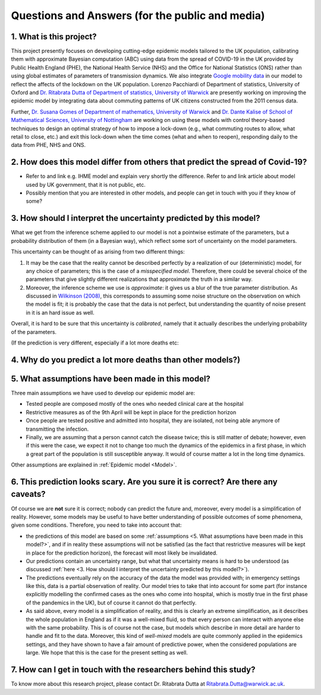 .. _FAQ:

Questions and Answers (for the public and media)
=================================================

.. TODO: add discussion on data-driven fitting wrt parameters determined by clinician knowledge, and fact that parameters that better fit a model are not the ones that are actually the true physical parameters with that physical meaning. However, possibilitiy of leveraging experts adive (through priors) and data-driven procedures.


1. What is this project?
~~~~~~~~~~~~~~~~~~~~~~~~


This project presently focuses on developing cutting-edge epidemic models tailored to the UK population, calibrating them with approximate Bayesian computation (ABC) using data from the spread of COVID-19 in the UK provided by Public Health England (PHE), the National Health Service (NHS) and the Office for National Statistics (ONS) rather than using global estimates of parameters of transmission dynamics. We also integrate `Google mobility data <https://www.google.com/covid19/mobility/>`_ in our model to reflect the affects of the lockdown on the UK population. Lorenzo Pacchiardi of Department of statistics, University of Oxford  and `Dr. Ritabrata Dutta of Department of statistics, University of Warwick <https://warwick.ac.uk/fac/sci/statistics/staff/academic-research/dutta/>`_ are presently working on improving the epidemic model by integrating data about commuting patterns of UK citizens constructed from the 2011 census data.

Further, `Dr. Susana Gomes of Department of mathematics, University of Warwick <https://warwick.ac.uk/fac/sci/maths/people/staff/gomes/>`_ and `Dr. Dante Kalise of School of Mathematical Sciences, University of Nottingham <https://sites.google.com/view/dkalise>`_ are working on using these models with control theory-based techniques to design an optimal strategy of how to impose a lock-down (e.g., what commuting routes to allow, what retail to close, etc.) and exit this lock-down when the time comes (what and when to reopen), responding daily to the data from PHE, NHS and ONS. 

2. How does this model differ from others that predict the spread of Covid-19?
~~~~~~~~~~~~~~~~~~~~~~~~~~~~~~~~~~~~~~~~~~~~~~~~~~~~~~~~~~~~~~~~~~~~~~~~~~~~~~~~~~~~~~~~~~~~~~~~

- Refer to and link e.g. IHME model and explain very shortly the difference. Refer to and link article about model used by UK government, that it is not public, etc. 

- Possibly mention that you are interested in other models, and people can get in touch with you if they know of some?


3. How should I interpret the uncertainty predicted by this model?
~~~~~~~~~~~~~~~~~~~~~~~~~~~~~~~~~~~~~~~~~~~~~~~~~~~~~~~~~~~~~~~~~~~~~~~~

What we get from the inference scheme applied to our model is not a pointwise estimate of the parameters, but a probability distribution of them (in a Bayesian way), which reflect some sort of uncertainty on the model parameters.

This uncertainty can be thought of as arising from two different things:

1. It may be the case that the reality cannot be described perfectly by a realization of our (deterministic) model, for any choice of parameters; this is the case of a *misspecified model*. Therefore, there could be several choice of the parameters that give slightly different realizations that approximate the truth in a similar way.
2. Moreover, the inference scheme we use is *approximate*: it gives us a blur of the true parameter distribution. As discussed in `Wilkinson (2008) <https://www.degruyter.com/view/journals/sagmb/12/2/article-p129.xml>`_, this corresponds to assuming some noise structure on the observation on which the model is fit; it is probably the case that the data is not perfect, but understanding the quantity of noise present in it is an hard issue as well.

Overall, it is hard to be sure that this uncertainty is *calibrated*, namely that it actually describes the underlying probability of the parameters.

.. As noticed in the discussion about the :ref:`likelihood-free inference method <Inference>`, the posterior distribution we get is an approximation (a sort of blurring) of the true posterior. We remark that, in this case, the model we use is deterministic, so that its likelihood (and hence posterior) is a singular value peaked in the parameters value corresponding to the truth. We instead get a wider, smoother posterior; so, how is that to be interpreted? Notice the following two thigs:

.. First, it probably is the case that the observation we get from reality is not a full realization of the model


(If the prediction is very different, especially if a lot more deaths etc:

4. Why do you predict a lot more deaths than other models?)
~~~~~~~~~~~~~~~~~~~~~~~~~~~~~~~~~~~~~~~~~~~~~~~~~~~~~~~~~~~~~~~~~~~~~~~~

5. What assumptions have been made in this model?
~~~~~~~~~~~~~~~~~~~~~~~~~~~~~~~~~~~~~~~~~~~~~~~~~~~~~~~~~~~~~~~~~~~~~~~~
Three main assumptions we have used to develop our epidemic model are:

- Tested people are composed mostly of the ones who needed clinical care at the hospital

- Restrictive measures as of the 9th April will be kept in place for the prediction horizon

- Once people are tested positive and admitted into hospital, they are isolated, not being able anymore of transmitting the infection.

- Finally, we are assuming that a person cannot catch the disease twice; this is still matter of debate; however, even if this were the case, we expect it not to change too much the dynamics of the epidemics in a first phase, in which a great part of the population is still susceptible anyway. It would of course matter a lot in the long time dynamics.

Other assumptions are explained in :ref:`Epidemic model <Model>`.

6. This prediction looks scary. Are you sure it is correct? Are there any caveats?
~~~~~~~~~~~~~~~~~~~~~~~~~~~~~~~~~~~~~~~~~~~~~~~~~~~~~~~~~~~~~~~~~~~~~~~~~~~~~~~~~~~~~~~~~~~~~~~~

Of course we are **not** sure it is correct; nobody can predict the future and, moreover, every model is a simplification of reality. However, some models may be useful to have better understanding of possible outcomes of some phenomena, given some conditions. Therefore, you need to take into account that:

- the predictions of this model are based on some :ref:`assumptions <5. What assumptions have been made in this model?>`, and if in reality these assumptions will not be satisfied (as the fact that restrictive measures will be kept in place for the prediction horizon), the forecast will most likely be invalidated.

- Our predictions contain an uncertainty range, but what that uncertainty means is hard to be understood (as discussed :ref:`here <3. How should I interpret the uncertainty predicted by this model?>`).

- The predictions eventually rely on the accuracy of the data the model was provided with; in emergency settings like this, data is a partial observation of reality. Our model tries to take that into account for some part (for instance explicitly modelling the confirmed cases as the ones who come into hospital, which is mostly true in the first phase of the pandemics in the UK), but of course it cannot do that perfectly.

- As said above, every model is a simplification of reality, and this is clearly an extreme simplification, as it describes the whole population in England as if it was a well-mixed fluid, so that every person can interact with anyone else with the same probability. This is of course not the case, but models which describe in more detail are harder to handle and fit to the data. Moreover, this kind of *well-mixed* models are quite commonly applied in the epidemics settings, and they have shown to have a fair amount of predictive power, when the considered populations are large. We hope that this is the case for the present setting as well.

.. write:
    - A short explanation about how models are always a simplification of complex reality.
    - About error.
    - About variation - are the graphs you show the average of a range etc?
    - Caveats - regarding the accuracy of data used. Regarding the assumptions you have made in the model (like people over 70 no longer meet anyone etc.) that are overly simplified?

7. How can I get in touch with the researchers behind this study?
~~~~~~~~~~~~~~~~~~~~~~~~~~~~~~~~~~~~~~~~~~~~~~~~~~~~~~~~~~~~~~~~~~~~~~~~
To know more about this research project, please contact Dr. Ritabrata Dutta at Ritabrata.Dutta@warwick.ac.uk. 

